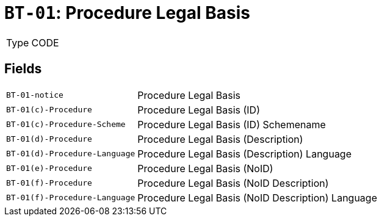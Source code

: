 = `BT-01`: Procedure Legal Basis
:navtitle: Business Terms

[horizontal]
Type:: CODE

== Fields
[horizontal]
  `BT-01-notice`:: Procedure Legal Basis
  `BT-01(c)-Procedure`:: Procedure Legal Basis (ID)
  `BT-01(c)-Procedure-Scheme`:: Procedure Legal Basis (ID) Schemename
  `BT-01(d)-Procedure`:: Procedure Legal Basis (Description)
  `BT-01(d)-Procedure-Language`:: Procedure Legal Basis (Description) Language
  `BT-01(e)-Procedure`:: Procedure Legal Basis (NoID)
  `BT-01(f)-Procedure`:: Procedure Legal Basis (NoID Description)
  `BT-01(f)-Procedure-Language`:: Procedure Legal Basis (NoID Description) Language
